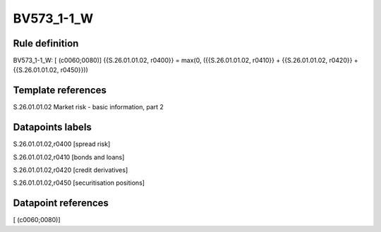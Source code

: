 ===========
BV573_1-1_W
===========

Rule definition
---------------

BV573_1-1_W: [ (c0060;0080)] {{S.26.01.01.02, r0400}} = max(0, ({{S.26.01.01.02, r0410}} + {{S.26.01.01.02, r0420}} + {{S.26.01.01.02, r0450}}))


Template references
-------------------

S.26.01.01.02 Market risk - basic information, part 2


Datapoints labels
-----------------

S.26.01.01.02,r0400 [spread risk]

S.26.01.01.02,r0410 [bonds and loans]

S.26.01.01.02,r0420 [credit derivatives]

S.26.01.01.02,r0450 [securitisation positions]



Datapoint references
--------------------

[ (c0060;0080)]